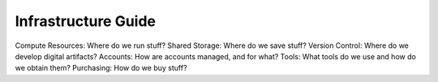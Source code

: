 Infrastructure Guide
====================

Compute Resources: Where do we run stuff?
Shared Storage: Where do we save stuff?
Version Control: Where do we develop digital artifacts?
Accounts: How are accounts managed, and for what?
Tools: What tools do we use and how do we obtain them?
Purchasing: How do we buy stuff?
